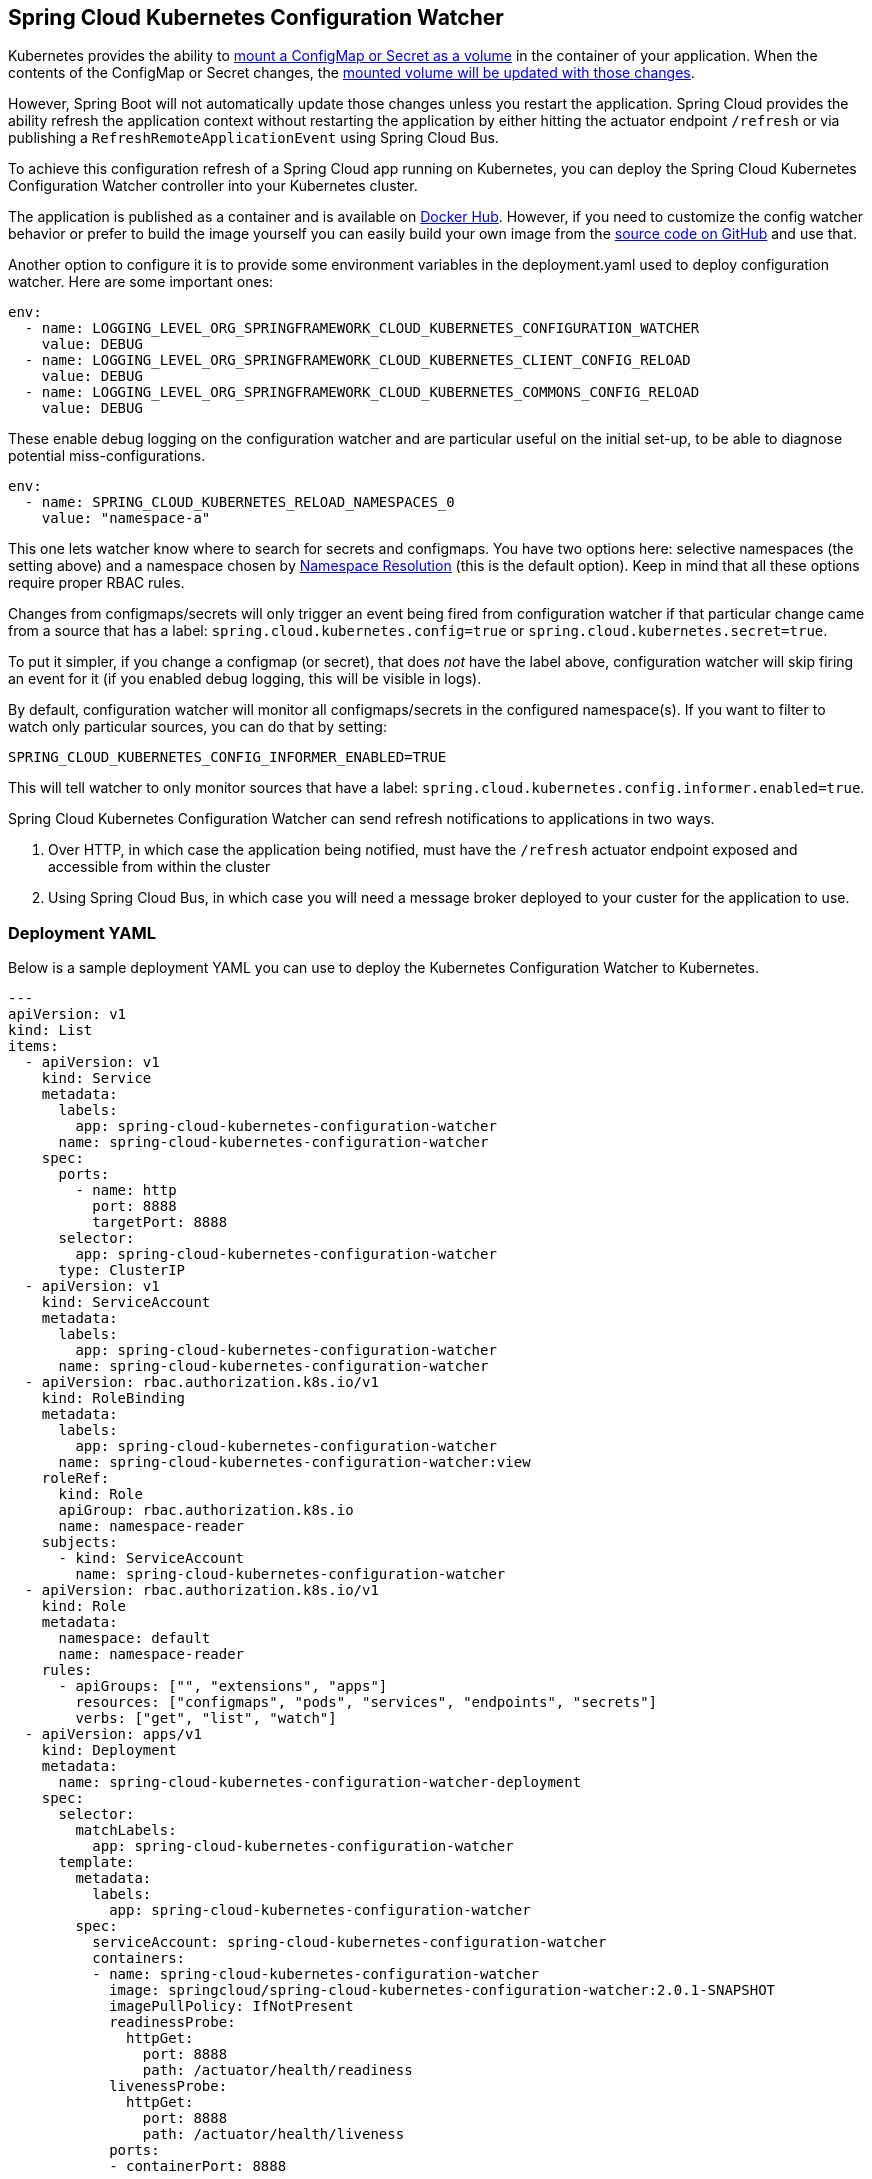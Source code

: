 [#spring-cloud-kubernetes-configuration-watcher]
== Spring Cloud Kubernetes Configuration Watcher

Kubernetes provides the ability to https://kubernetes.io/docs/tasks/configure-pod-container/configure-pod-configmap/#add-configmap-data-to-a-volume[mount a ConfigMap or Secret as a volume]
in the container of your application.  When the contents of the ConfigMap or Secret changes, the https://kubernetes.io/docs/tasks/configure-pod-container/configure-pod-configmap/#mounted-configmaps-are-updated-automatically[mounted volume will be updated with those changes].

However, Spring Boot will not automatically update those changes unless you restart the application.  Spring Cloud
provides the ability refresh the application context without restarting the application by either hitting the
actuator endpoint `/refresh` or via publishing a `RefreshRemoteApplicationEvent` using Spring Cloud Bus.

To achieve this configuration refresh of a Spring Cloud app running on Kubernetes, you can deploy the Spring Cloud
Kubernetes Configuration Watcher controller into your Kubernetes cluster.

The application is published as a container and is available on https://hub.docker.com/r/springcloud/spring-cloud-kubernetes-configuration-watcher[Docker Hub].
  However, if you need to customize the config watcher behavior or prefer to build the image yourself you can easily build your own
image from the https://github.com/spring-cloud/spring-cloud-kubernetes/tree/main/spring-cloud-kubernetes-controllers/spring-cloud-kubernetes-configuration-watcher[source code on GitHub] and use that.

Another option to configure it is to provide some environment variables in the deployment.yaml used to deploy configuration watcher. Here are some important ones:

[source]
----

env:
  - name: LOGGING_LEVEL_ORG_SPRINGFRAMEWORK_CLOUD_KUBERNETES_CONFIGURATION_WATCHER
    value: DEBUG
  - name: LOGGING_LEVEL_ORG_SPRINGFRAMEWORK_CLOUD_KUBERNETES_CLIENT_CONFIG_RELOAD
    value: DEBUG
  - name: LOGGING_LEVEL_ORG_SPRINGFRAMEWORK_CLOUD_KUBERNETES_COMMONS_CONFIG_RELOAD
    value: DEBUG
----

These enable debug logging on the configuration watcher and are particular useful on the initial set-up, to be able to diagnose potential miss-configurations.

[source]
----
env:
  - name: SPRING_CLOUD_KUBERNETES_RELOAD_NAMESPACES_0
    value: "namespace-a"
----

This one lets watcher know where to search for secrets and configmaps. You have two options here: selective namespaces (the setting above) and a namespace chosen by xref:property-source-config.adoc#namespace-resolution[Namespace Resolution] (this is the default option).
Keep in mind that all these options require proper RBAC rules.

Changes from configmaps/secrets will only trigger an event being fired from configuration watcher if that particular change came from a source that has a label: `spring.cloud.kubernetes.config=true` or `spring.cloud.kubernetes.secret=true`.

To put it simpler, if you change a configmap (or secret), that does _not_ have the label above, configuration watcher will skip firing an event for it (if you enabled debug logging, this will be visible in logs).

By default, configuration watcher will monitor all configmaps/secrets in the configured namespace(s). If you want to filter to watch only particular sources, you can do that by setting:

[source]
----
SPRING_CLOUD_KUBERNETES_CONFIG_INFORMER_ENABLED=TRUE
----

This will tell watcher to only monitor sources that have a label: `spring.cloud.kubernetes.config.informer.enabled=true`.


Spring Cloud Kubernetes Configuration Watcher can send refresh notifications to applications in two ways.

1.  Over HTTP, in which case the application being notified, must have the `/refresh` actuator endpoint exposed and accessible from within the cluster
2.  Using Spring Cloud Bus, in which case you will need a message broker deployed to your custer for the application to use.

=== Deployment YAML

Below is a sample deployment YAML you can use to deploy the Kubernetes Configuration Watcher to Kubernetes.

====
[source,yaml]
----
---
apiVersion: v1
kind: List
items:
  - apiVersion: v1
    kind: Service
    metadata:
      labels:
        app: spring-cloud-kubernetes-configuration-watcher
      name: spring-cloud-kubernetes-configuration-watcher
    spec:
      ports:
        - name: http
          port: 8888
          targetPort: 8888
      selector:
        app: spring-cloud-kubernetes-configuration-watcher
      type: ClusterIP
  - apiVersion: v1
    kind: ServiceAccount
    metadata:
      labels:
        app: spring-cloud-kubernetes-configuration-watcher
      name: spring-cloud-kubernetes-configuration-watcher
  - apiVersion: rbac.authorization.k8s.io/v1
    kind: RoleBinding
    metadata:
      labels:
        app: spring-cloud-kubernetes-configuration-watcher
      name: spring-cloud-kubernetes-configuration-watcher:view
    roleRef:
      kind: Role
      apiGroup: rbac.authorization.k8s.io
      name: namespace-reader
    subjects:
      - kind: ServiceAccount
        name: spring-cloud-kubernetes-configuration-watcher
  - apiVersion: rbac.authorization.k8s.io/v1
    kind: Role
    metadata:
      namespace: default
      name: namespace-reader
    rules:
      - apiGroups: ["", "extensions", "apps"]
        resources: ["configmaps", "pods", "services", "endpoints", "secrets"]
        verbs: ["get", "list", "watch"]
  - apiVersion: apps/v1
    kind: Deployment
    metadata:
      name: spring-cloud-kubernetes-configuration-watcher-deployment
    spec:
      selector:
        matchLabels:
          app: spring-cloud-kubernetes-configuration-watcher
      template:
        metadata:
          labels:
            app: spring-cloud-kubernetes-configuration-watcher
        spec:
          serviceAccount: spring-cloud-kubernetes-configuration-watcher
          containers:
          - name: spring-cloud-kubernetes-configuration-watcher
            image: springcloud/spring-cloud-kubernetes-configuration-watcher:2.0.1-SNAPSHOT
            imagePullPolicy: IfNotPresent
            readinessProbe:
              httpGet:
                port: 8888
                path: /actuator/health/readiness
            livenessProbe:
              httpGet:
                port: 8888
                path: /actuator/health/liveness
            ports:
            - containerPort: 8888

----
====

The Service Account and associated Role Binding is important for Spring Cloud Kubernetes Configuration to work properly.
The controller needs access to read data about ConfigMaps, Pods, Services, Endpoints and Secrets in the Kubernetes cluster.

=== Monitoring ConfigMaps and Secrets

If a change is made to a ConfigMap or Secret with valid labels (as detailed above), then Spring Cloud Kubernetes Configuration Watcher will take the name of the ConfigMap or Secret
and send a notification to the application with that name. This might not be enough for your use-case though, you could for example want to:

- bind a config-map to multiple applications, so that a change inside a single configmap triggers a refresh for many services
- have profile based sources trigger events for your application

For that reasons there is an addition annotation you could specify:

`spring.cloud.kubernetes.configmap.apps` or `spring.cloud.kubernetes.secret.apps`. It takes a String of apps separated by comma,
that specifies the names of applications that will receive a notification when changes happen in this secret/configmap.

For example:

====
[source,yaml]
----
kind: ConfigMap
apiVersion: v1
metadata:
  name: example-configmap
  labels:
    spring.cloud.kubernetes.config: "true"
  annotations:
    spring.cloud.kubernetes.configmap.apps: "app-a, app-b"
----
====

=== HTTP Implementation

The HTTP implementation is what is used by default.  When this implementation is used, Spring Cloud Kubernetes Configuration Watcher and a
change to a ConfigMap or Secret occurs then the HTTP implementation will use the Spring Cloud Kubernetes Discovery Client to fetch all
instances of the application which match the name of the ConfigMap or Secret and send an HTTP POST request to the application's actuator
`/refresh` endpoint.  By default, it will send the post request to `/actuator/refresh` using the port registered in the discovery client.

==== Non-Default Management Port and Actuator Path

If the application is using a non-default actuator path and/or using a different port for the management endpoints, the Kubernetes service for the application
can add an annotation called `boot.spring.io/actuator` and set its value to the path and port used by the application.  For example

====
[source,yaml]
----
apiVersion: v1
kind: Service
metadata:
  labels:
    app: config-map-demo
  name: config-map-demo
  annotations:
    boot.spring.io/actuator: http://:9090/myactuator/home
spec:
  ports:
    - name: http
      port: 8080
      targetPort: 8080
  selector:
    app: config-map-demo
----
====


Another way you can choose to configure the actuator path and/or management port is by setting
`spring.cloud.kubernetes.configuration.watcher.actuatorPath` and `spring.cloud.kubernetes.configuration.watcher.actuatorPort`.

=== Messaging Implementation

The messaging implementation can be enabled by setting profile to either `bus-amqp` (RabbitMQ) or `bus-kafka` (Kafka) when the Spring Cloud Kubernetes Configuration Watcher
application is deployed to Kubernetes.

=== Configuring RabbitMQ

When the `bus-amqp` profile is enabled you will need to configure Spring RabbitMQ to point it to the location of the RabbitMQ
instance you would like to use as well as any credentials necessary to authenticate.  This can be done
by setting the standard Spring RabbitMQ properties, for example

====
[source,yaml]
----
spring:
  rabbitmq:
    username: user
    password: password
    host: rabbitmq
----
====

=== Configuring Kafka

When the `bus-kafka` profile is enabled you will need to configure Spring Kafka to point it to the location of the Kafka Broker
instance you would like to use.  This can be done by setting the standard Spring Kafka properties, for example

====
[source,yaml]
----
spring:
  kafka:
    producer:
      bootstrap-servers: localhost:9092
----
====
